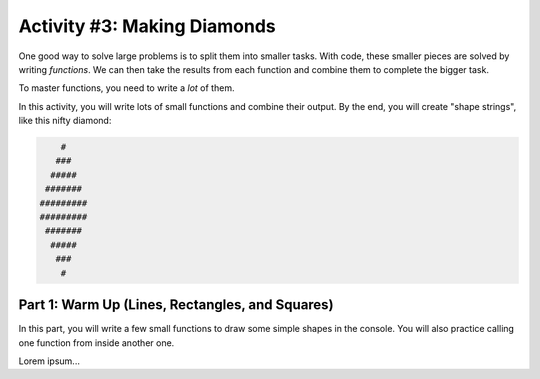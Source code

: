 Activity #3: Making Diamonds
============================

One good way to solve large problems is to split them into smaller tasks. With
code, these smaller pieces are solved by writing *functions*. We can then take
the results from each function and combine them to complete the bigger task.

To master functions, you need to write a *lot* of them.

In this activity, you will write lots of small functions and combine their
output. By the end, you will create "shape strings", like this nifty diamond:

.. sourcecode:: bash

       #
      ###
     #####
    #######
   #########
   #########
    #######
     #####
      ###
       #

Part 1: Warm Up (Lines, Rectangles, and Squares)
------------------------------------------------

In this part, you will write a few small functions to draw some simple shapes
in the console. You will also practice calling one function from inside another
one.
   
Lorem ipsum...
